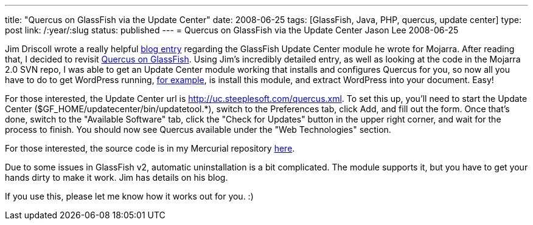 ---
title: "Quercus on GlassFish via the Update Center"
date: 2008-06-25
tags: [GlassFish, Java, PHP, quercus, update center]
type: post
link: /:year/:slug
status: published
---
= Quercus on GlassFish via the Update Center
Jason Lee
2008-06-25

Jim Driscoll wrote a really helpful http://weblogs.java.net/blog/driscoll/archive/2008/06/writing_a_littl.html[blog entry] regarding the GlassFish Update Center module he wrote for Mojarra.  After reading that, I decided to revisit link:/glassfish-php-and-wordpress/[Quercus on GlassFish].  Using Jim's incredibly detailed entry, as well as looking at the code in the Mojarra 2.0 SVN repo, I was able to get an Update Center module working that installs and configures Quercus for you, so now all you have to do to get WordPress running, http://blogs.steeplesoft.com/glassfish-php-and-wordpress/[for example], is install this module, and extract WordPress into your document.  Easy!

For those interested, the Update Center url is http://uc.steeplesoft.com/quercus.xml.  To set this up, you'll need to start the Update Center ($GF_HOME/updatecenter/bin/updatetool.*), switch to the Preferences tab, click Add, and fill out the form.  Once that's done, switch to the "Available Software" tab, click the "Check for Updates" button in the upper right corner, and wait for the process to finish.  You should now see Quercus available under the "Web Technologies" section.

For those interested, the source code is in my Mercurial repository http://hg.steeplesoft.com/quercus_updatecenter[here].

Due to some issues in GlassFish v2, automatic uninstallation is a bit complicated.  The module supports it, but you have to get your hands dirty to make it work.  Jim has details on his blog.

If you use this, please let me know how it works out for you.  :)
